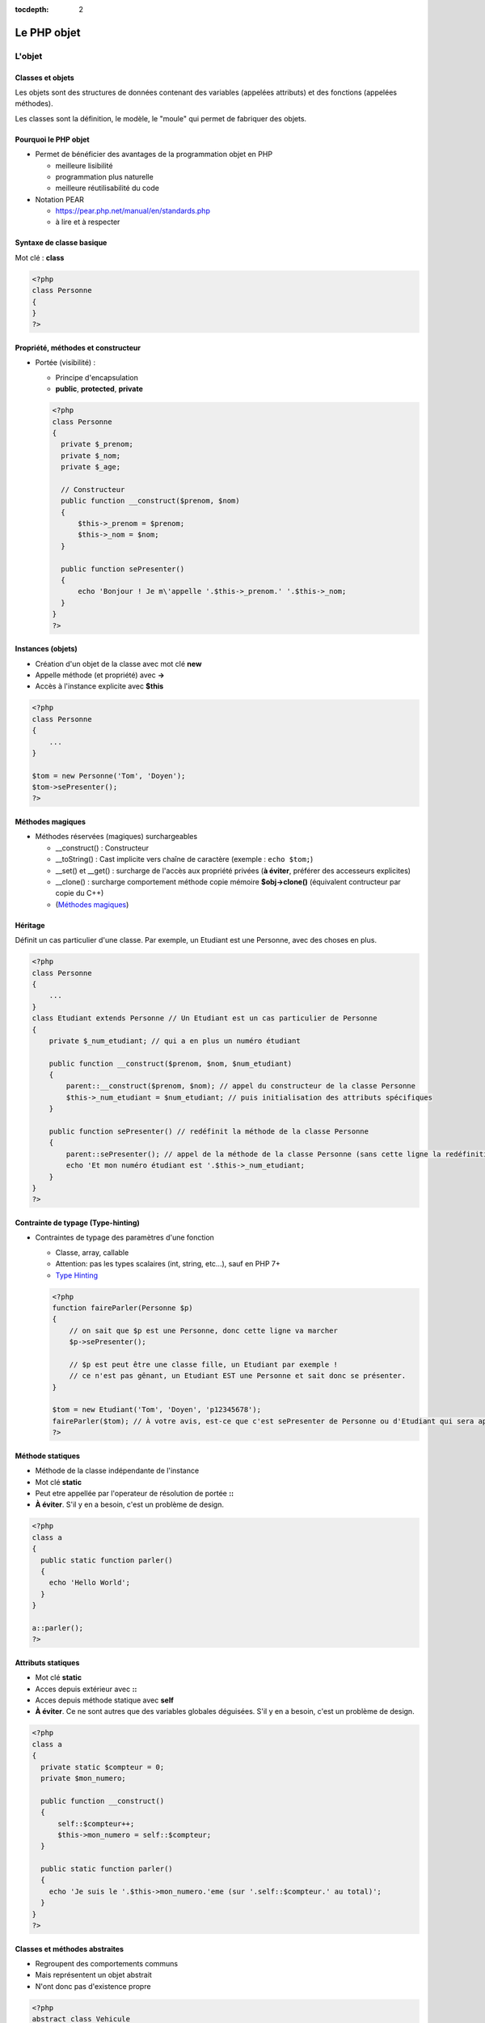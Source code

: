 :tocdepth: 2

========================================
 Le PHP objet
========================================

L'objet
=======

Classes et objets
+++++++++++++++++

Les objets sont des structures de données contenant des variables (appelées attributs) et des fonctions (appelées méthodes).

Les classes sont la définition, le modèle, le "moule" qui permet de fabriquer des objets.

Pourquoi le PHP objet
+++++++++++++++++++++

* Permet de bénéficier des avantages de la programmation objet en PHP

  - meilleure lisibilité
  - programmation plus naturelle
  - meilleure réutilisabilité du code
  
* Notation PEAR

  - https://pear.php.net/manual/en/standards.php
  - à lire et à respecter
  
Syntaxe de classe basique
+++++++++++++++++++++++++

Mot clé : **class**
  
.. code:: php

  <?php
  class Personne
  {
  }
  ?>

Propriété, méthodes et constructeur
+++++++++++++++++++++++++++++++++++
  
* Portée (visibilité) : 

  - Principe d'encapsulation
  - **public**, **protected**, **private**
    
  .. code:: php

    <?php
    class Personne
    {
      private $_prenom;
      private $_nom;
      private $_age;

      // Constructeur
      public function __construct($prenom, $nom)
      {
          $this->_prenom = $prenom;
          $this->_nom = $nom;
      }

      public function sePresenter()
      {
          echo 'Bonjour ! Je m\'appelle '.$this->_prenom.' '.$this->_nom;
      }
    }
    ?>

Instances (objets)
++++++++++++++++++

- Création d'un objet de la classe avec mot clé **new**
- Appelle méthode (et propriété) avec **->**
- Accès à l'instance explicite avec **$this**

.. code:: php

  <?php
  class Personne
  {
      ...
  }

  $tom = new Personne('Tom', 'Doyen');
  $tom->sePresenter();
  ?>
  
Méthodes magiques
+++++++++++++++++

- Méthodes réservées (magiques) surchargeables

  * __construct() : Constructeur 
  * __toString() : Cast implicite vers chaîne de caractère (exemple : ``echo $tom;``)
  * __set() et __get() : surcharge de l'accès aux propriété privées (**à éviter**, préférer des accesseurs explicites)
  * __clone() : surcharge comportement méthode copie mémoire **$obj->clone()** (équivalent contructeur par copie du C++)
  * (`Méthodes magiques`_)

.. _Méthodes magiques: http://php.net/manual/fr/language.oop5.magic.php

Héritage
++++++++

Définit un cas particulier d'une classe. Par exemple, un Etudiant est une Personne, avec des choses en plus.

.. code:: php

  <?php
  class Personne
  {
      ...
  }
  class Etudiant extends Personne // Un Etudiant est un cas particulier de Personne
  {
      private $_num_etudiant; // qui a en plus un numéro étudiant

      public function __construct($prenom, $nom, $num_etudiant)
      {
          parent::__construct($prenom, $nom); // appel du constructeur de la classe Personne
          $this->_num_etudiant = $num_etudiant; // puis initialisation des attributs spécifiques
      }

      public function sePresenter() // redéfinit la méthode de la classe Personne
      {
          parent::sePresenter(); // appel de la méthode de la classe Personne (sans cette ligne la redéfinition est totale)
          echo 'Et mon numéro étudiant est '.$this->_num_etudiant;
      }
  }
  ?>

Contrainte de typage (Type-hinting)
+++++++++++++++++++++++++++++++++++

* Contraintes de typage des paramètres d'une fonction

  - Classe, array, callable
  - Attention: pas les types scalaires (int, string, etc...), sauf en PHP 7+
  - `Type Hinting`_
  
  .. code:: php

    <?php
    function faireParler(Personne $p)
    {
        // on sait que $p est une Personne, donc cette ligne va marcher
        $p->sePresenter();

        // $p est peut être une classe fille, un Etudiant par exemple !
        // ce n'est pas gênant, un Etudiant EST une Personne et sait donc se présenter.
    }

    $tom = new Etudiant('Tom', 'Doyen', 'p12345678');
    faireParler($tom); // À votre avis, est-ce que c'est sePresenter de Personne ou d'Etudiant qui sera appelé ?
    ?>

.. _Type Hinting: http://php.net/manual/fr/language.oop5.typehinting.php

Méthode statiques
+++++++++++++++++

* Méthode de la classe indépendante de l'instance
* Mot clé **static**
* Peut etre appellée par l'operateur de résolution de portée **::**
* **À éviter**. S'il y en a besoin, c'est un problème de design.

.. code:: php

  <?php
  class a
  {
    public static function parler() 
    {
      echo 'Hello World';
    }
  }

  a::parler();
  ?>

Attributs statiques
+++++++++++++++++++

* Mot clé **static**
* Acces depuis extérieur avec **::**
* Acces depuis méthode statique avec **self**
* **À éviter**. Ce ne sont autres que des variables globales déguisées. S'il y en a besoin, c'est un problème de design.

.. code:: php

  <?php
  class a
  {
    private static $compteur = 0;
    private $mon_numero;

    public function __construct()
    {
        self::$compteur++;
        $this->mon_numero = self::$compteur;
    }

    public static function parler()
    {
      echo 'Je suis le '.$this->mon_numero.'eme (sur '.self::$compteur.' au total)';
    }
  }
  ?>

Classes et méthodes abstraites
++++++++++++++++++++++++++++++

* Regroupent des comportements communs
* Mais représentent un objet abstrait
* N'ont donc pas d'existence propre

.. code:: php

  <?php
  abstract class Vehicule
  {
      private $numeroDeSerie;
      public function getNumeroDeSerie() { return $this->numeroDeSerie; }
      public abstract function seDeplacer();
  }
  class Voiture extends Vehicule
  {
      private ...
      public function seDeplacer()
      {
          $this->pedaleAccelerateur->appuyer();
      }
  }
  class Moto extends Vehicule
  {
      private ...
      public function seDeplacer()
      {
          $this->poignee->tourner();
      }
  }
  ?>

À quoi ça sert ?

* Regroupe des informations communes (numéro de série) dans la classe mère, évite le copier/coller de code
* Déclare un comportement (seDeplacer) qui est garanti être appelable sur tous les véhicules

  - encapsulation + polymorphisme : quelqu'un qui a un Vehicule sait qu'il peut se déplacer, sans forcément savoir comment

Interfaces
++++++++++

* Peut se voir comme une classe 100% abstraite
* Ne définit que des comportements
* Mot clé **interface** pour définir des fonctions à implémenter pour une classe (méthodes publiques seulement)
* **implements** pour lier une classe à une interface

.. code:: php

  <?php
  interface SaitParler
  {
    public function parler();
  }

  class Personne implements SaitParler
  {
    public function parler()
    {
      echo 'Hello World';
    }
  }

  class Robot implements SaitParler
  {
    public function parler()
    {
      echo '10100110100';
    }
  }
  ?>

À quoi ça sert ?

* Déclare un comportement (saitParler) qui est garanti être appelable par tous ceux qui implémentent SaitParler

  - Mais on peut implémenter plusieurs interfaces en même temps (``implements Int1, Int2, Int3``), alors qu'on ne peut étendre que d'une classe
  - Il est également possible pour une fonction de Type-hinter sur une interface :

  .. code:: php
    
    <?php
    function faireParler(SaitParler $sp)
    {
        echo 'Tu vas parler, ordure ?';
        $sp->parler();
    }
    ?>

  - Exemples "real-world" :

    - **Serializable** ("représentable comme du texte", pour sauvegarder dans un fichier
    - **Cloneable**
    - **ArrayAccess** (pour avoir le droit d'utiliser les crochet [] sur nos propres classes, hé oui on peut créer nos propres tableaux et les utiliser de façon transparente)
    - **Iterator** (pour avoir le droit d'utiliser la structure ``foreach`` sur nos propres classes)

Exercice
========

* Réorganisez votre code en orienté objet

  - une classe "Connection" pour gérer la connexion avec la BD
  - une classe "Film" (dont les instances pourront être stockées dans un tableau par exemple)
  - une classe "Acteur" (dont les instances pourront être stockées dans un tableau par exemple)
  - etc...

